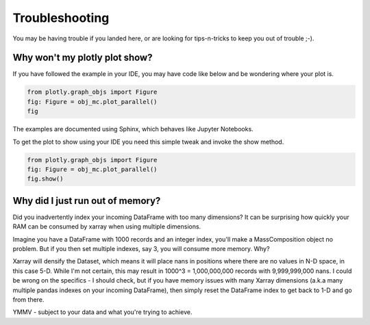 Troubleshooting
===============

You may be having trouble if you landed here, or are looking for tips-n-tricks to keep you out of trouble ;-).

Why won't my plotly plot show?
------------------------------

If you have followed the example in your IDE, you may have code like below and be wondering where your plot is.

..  code-block:: python

    from plotly.graph_objs import Figure
    fig: Figure = obj_mc.plot_parallel()
    fig

The examples are documented using Sphinx, which behaves like Jupyter Notebooks.

To get the plot to show using your IDE you need this simple tweak and invoke the show method.

..  code-block:: python

    from plotly.graph_objs import Figure
    fig: Figure = obj_mc.plot_parallel()
    fig.show()


Why did I just run out of memory?
---------------------------------

Did you inadvertently index your incoming DataFrame with too many dimensions?
It can be surprising how quickly your RAM can be consumed by xarray when using multiple dimensions.

Imagine you have a DataFrame with 1000 records and an integer index, you'll make a MassComposition object no problem.
But if you then set multiple indexes, say 3, you will consume more memory.  Why?

Xarray will densify the Dataset, which means it will place nans in positions where there are no values in N-D space,
in this case 5-D.  While I'm not certain, this may result in 1000^3 = 1,000,000,000 records with 9,999,999,000 nans.
I could be wrong on the specifics - I should check, but if you have memory issues with many Xarray dimensions
(a.k.a many multiple pandas indexes on your incoming DataFrame), then simply reset the DataFrame index to get back to
1-D and go from there.

YMMV - subject to your data and what you're trying to achieve.